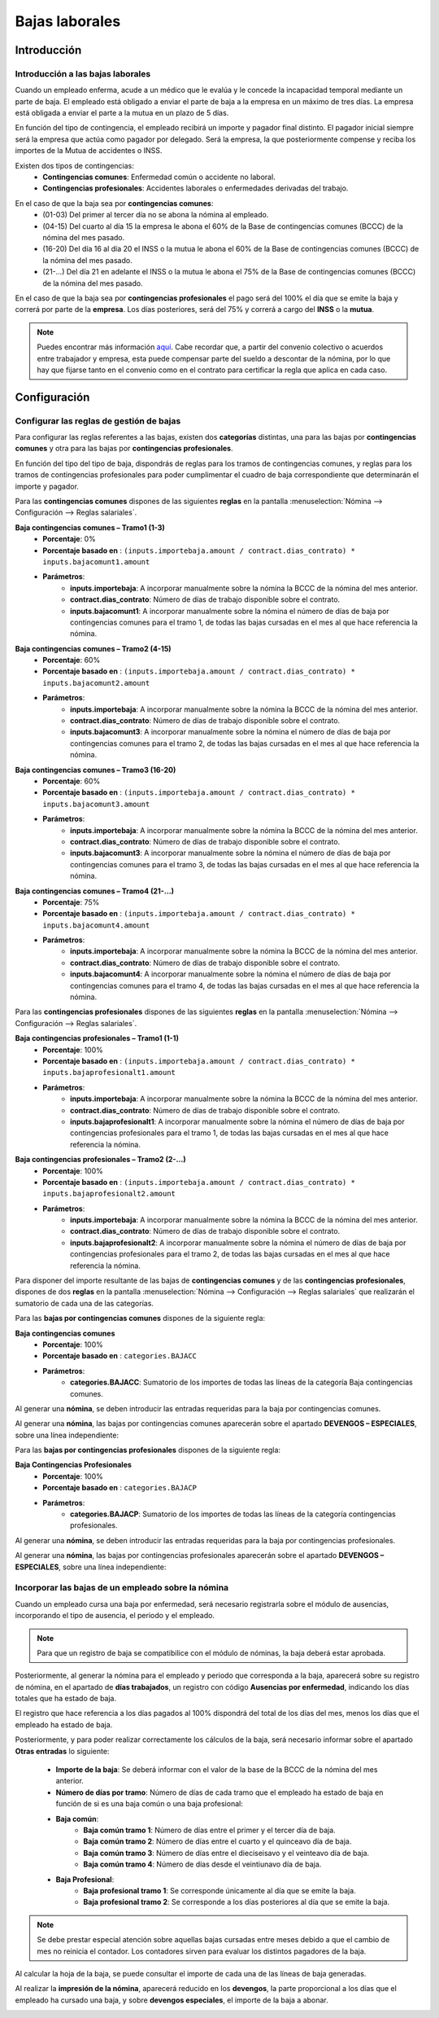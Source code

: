 ===============
Bajas laborales
===============

Introducción
=============

Introducción a las bajas laborales
-----------------------------------

Cuando un empleado enferma, acude a un médico que le evalúa y le concede la incapacidad temporal mediante un parte
de baja. El empleado está obligado a enviar el parte de baja a la empresa en un máximo de tres días.
La empresa está obligada a enviar el parte a la mutua en un plazo de 5 días.

En función del tipo de contingencia, el empleado recibirá un importe y pagador final distinto. El pagador inicial
siempre será la empresa que actúa como pagador por delegado. Será la empresa, la que posteriormente compense
y reciba los importes de la Mutua de accidentes o INSS.

Existen dos tipos de contingencias:
    - **Contingencias comunes**: Enfermedad común o accidente no laboral.
    - **Contingencias profesionales**: Accidentes laborales o enfermedades derivadas del trabajo.

.. image:: bajas_laborales/cuadro_pagadores.png
   :align: center
   :alt: Cuadro de pagadores en función de la contingencia

En el caso de que la baja sea por **contingencias comunes**:
    - (01-03) Del primer al tercer día no se abona la nómina al empleado.
    - (04-15) Del cuarto al día 15 la empresa le abona el 60% de la Base de contingencias comunes (BCCC) de la nómina del mes pasado.
    - (16-20) Del día 16 al día 20 el INSS o la mutua le abona el 60% de la Base de contingencias comunes (BCCC) de la nómina del mes pasado.
    - (21-…) Del día 21 en adelante el INSS o la mutua le abona el 75% de la Base de contingencias comunes (BCCC) de la nómina del mes pasado.

En el caso de que la baja sea por **contingencias profesionales** el pago será del 100% el día que se emite la baja
y correrá por parte de la **empresa**. Los días posteriores, será del 75% y correrá a cargo del **INSS** o la **mutua**.

.. note::
   Puedes encontrar más información `aquí <http://www.seg-social.es/wps/portal/wss/internet/InformacionUtil/44539/44667>`_. Cabe recordar que, a partir del convenio colectivo o acuerdos entre trabajador y empresa, esta puede compensar parte del sueldo a descontar de la nómina, por lo que hay que fijarse tanto en el convenio como en el contrato para certificar la regla que aplica en cada caso.

Configuración
==============

Configurar las reglas de gestión de bajas
-----------------------------------------------
Para configurar las reglas referentes a las bajas, existen dos **categorías** distintas, una para las bajas por
**contingencias comunes** y otra para las bajas por **contingencias profesionales**.

En función del tipo del tipo de baja, dispondrás de reglas para los tramos de contingencias comunes, y reglas
para los tramos de contingencias profesionales para poder cumplimentar el cuadro de baja correspondiente que
determinarán el importe y pagador.

Para las **contingencias comunes** dispones de las siguientes **reglas** en la pantalla :menuselection:`Nómina --> Configuración --> Reglas salariales`.

**Baja contingencias comunes – Tramo1 (1-3)**
    - **Porcentaje**: 0%
    - **Porcentaje basado en** : ``(inputs.importebaja.amount / contract.dias_contrato) * inputs.bajacomunt1.amount``
    - **Parámetros**:
        - **inputs.importebaja**: A incorporar manualmente sobre la nómina la BCCC de la nómina del mes anterior.
        - **contract.dias_contrato**: Número de días de trabajo disponible sobre el contrato.
        - **inputs.bajacomunt1**: A incorporar manualmente sobre la nómina el número de días de baja por contingencias comunes para el tramo 1, de todas las bajas cursadas en el mes al que hace referencia la nómina.

.. image:: bajas_laborales/bajacct1.png
   :align: center
   :alt: A incorporar manualmente sobre la nómina el número de días de baja por contingencias comunes para el tramo 1

**Baja contingencias comunes – Tramo2 (4-15)**
    - **Porcentaje**: 60%
    - **Porcentaje basado en** : ``(inputs.importebaja.amount / contract.dias_contrato) * inputs.bajacomunt2.amount``
    - **Parámetros**:
        - **inputs.importebaja**: A incorporar manualmente sobre la nómina la BCCC de la nómina del mes anterior.
        - **contract.dias_contrato**: Número de días de trabajo disponible sobre el contrato.
        - **inputs.bajacomunt3**: A incorporar manualmente sobre la nómina el número de días de baja por contingencias comunes para el tramo 2, de todas las bajas cursadas en el mes al que hace referencia la nómina.

.. image:: bajas_laborales/bajacct2.png
   :align: center
   :alt: A incorporar manualmente sobre la nómina el número de días de baja por contingencias comunes para el tramo 2

**Baja contingencias comunes – Tramo3 (16-20)**
    - **Porcentaje**: 60%
    - **Porcentaje basado en** : ``(inputs.importebaja.amount / contract.dias_contrato) * inputs.bajacomunt3.amount``
    - **Parámetros**:
        - **inputs.importebaja**: A incorporar manualmente sobre la nómina la BCCC de la nómina del mes anterior.
        - **contract.dias_contrato**: Número de días de trabajo disponible sobre el contrato.
        - **inputs.bajacomunt3**: A incorporar manualmente sobre la nómina el número de días de baja por contingencias comunes para el tramo 3, de todas las bajas cursadas en el mes al que hace referencia la nómina.

.. image:: bajas_laborales/bajacct3.png
   :align: center
   :alt: A incorporar manualmente sobre la nómina el número de días de baja por contingencias comunes para el tramo 3

**Baja contingencias comunes – Tramo4 (21-…)**
    - **Porcentaje**: 75%
    - **Porcentaje basado en** : ``(inputs.importebaja.amount / contract.dias_contrato) * inputs.bajacomunt4.amount``
    - **Parámetros**:
        - **inputs.importebaja**: A incorporar manualmente sobre la nómina la BCCC de la nómina del mes anterior.
        - **contract.dias_contrato**: Número de días de trabajo disponible sobre el contrato.
        - **inputs.bajacomunt4**: A incorporar manualmente sobre la nómina el número de días de baja por contingencias comunes para el tramo 4, de todas las bajas cursadas en el mes al que hace referencia la nómina.

.. image:: bajas_laborales/bajacct4.png
   :align: center
   :alt: A incorporar manualmente sobre la nómina el número de días de baja por contingencias comunes para el tramo 4

Para las **contingencias profesionales** dispones de las siguientes **reglas** en la pantalla :menuselection:`Nómina --> Configuración --> Reglas salariales`.

**Baja contingencias profesionales – Tramo1 (1-1)**
    - **Porcentaje**: 100%
    - **Porcentaje basado en** : ``(inputs.importebaja.amount / contract.dias_contrato) * inputs.bajaprofesionalt1.amount``
    - **Parámetros**:
        - **inputs.importebaja**: A incorporar manualmente sobre la nómina la BCCC de la nómina del mes anterior.
        - **contract.dias_contrato**: Número de días de trabajo disponible sobre el contrato.
        - **inputs.bajaprofesionalt1**: A incorporar manualmente sobre la nómina el número de días de baja por contingencias profesionales para el tramo 1, de todas las bajas cursadas en el mes al que hace referencia la nómina.

.. image:: bajas_laborales/bajacpt1.png
   :align: center
   :alt: A incorporar manualmente sobre la nómina el número de días de baja por contingencias profesionales para el tramo 1

**Baja contingencias profesionales – Tramo2 (2-…)**
    - **Porcentaje**: 100%
    - **Porcentaje basado en** : ``(inputs.importebaja.amount / contract.dias_contrato) * inputs.bajaprofesionalt2.amount``
    - **Parámetros**:
        - **inputs.importebaja**: A incorporar manualmente sobre la nómina la BCCC de la nómina del mes anterior.
        - **contract.dias_contrato**: Número de días de trabajo disponible sobre el contrato.
        - **inputs.bajaprofesionalt2**: A incorporar manualmente sobre la nómina el número de días de baja por contingencias profesionales para el tramo 2, de todas las bajas cursadas en el mes al que hace referencia la nómina.

.. image:: bajas_laborales/bajacpt2.png
   :align: center
   :alt: A incorporar manualmente sobre la nómina el número de días de baja por contingencias profesionales para el tramo 2

Para disponer del importe resultante de las bajas de **contingencias comunes** y de las **contingencias profesionales**,
dispones de dos **reglas** en la pantalla :menuselection:`Nómina --> Configuración --> Reglas salariales` que realizarán
el sumatorio de cada una de las categorías.

Para las **bajas por contingencias comunes** dispones de la siguiente regla:

**Baja contingencias comunes**
    - **Porcentaje**: 100%
    - **Porcentaje basado en** : ``categories.BAJACC``
    - **Parámetros**:
        - **categories.BAJACC**: Sumatorio de los importes de todas las líneas de la categoría Baja contingencias comunes.

.. image:: bajas_laborales/bajaccimp.png
   :align: center
   :alt: Sumatorio de los importes de todas las líneas de la categoría Baja contingencias comunes.

Al generar una **nómina**, se deben introducir las entradas requeridas para la baja por contingencias comunes.


.. image:: bajas_laborales/nominaccentrada.png
   :align: center
   :alt: Se deben introducir las entradas requeridas para la baja por contingencias comunes.

Al generar una **nómina**, las bajas por contingencias comunes aparecerán sobre el apartado **DEVENGOS – ESPECIALES**, sobre una línea independiente:

.. image:: bajas_laborales/nominaccimp.png
   :align: center
   :alt: Las bajas por contingencias comunes aparecerán sobre el apartado DEVENGOS – ESPECIALES

Para las **bajas por contingencias profesionales** dispones de la siguiente regla:

**Baja Contingencias Profesionales**
    - **Porcentaje**: 100%
    - **Porcentaje basado en** : ``categories.BAJACP``
    - **Parámetros**:
        - **categories.BAJACP**: Sumatorio de los importes de todas las líneas de la categoría contingencias profesionales.

.. image:: bajas_laborales/bajacpimp.png
   :align: center
   :alt: Sumatorio de los importes de todas las líneas de la categoría contingencias profesionales.

Al generar una **nómina**, se deben introducir las entradas requeridas para la baja por contingencias profesionales.

.. image:: bajas_laborales/nominacpentrada.png
   :align: center
   :alt: Se deben introducir las entradas requeridas para la baja por contingencias profesionales.

Al generar una **nómina**, las bajas por contingencias profesionales aparecerán sobre el apartado **DEVENGOS – ESPECIALES**,
sobre una línea independiente:

.. image:: bajas_laborales/nominacpimp.png
   :align: center
   :alt: Las bajas por contingencias profesionales aparecerán sobre el apartado DEVENGOS – ESPECIALES


Incorporar las bajas de un empleado sobre la nómina
---------------------------------------------------------

Cuando un empleado cursa una baja por enfermedad, será necesario registrarla sobre el módulo de ausencias,
incorporando el tipo de ausencia, el periodo y el empleado.

.. note::
   Para que un registro de baja se compatibilice con el módulo de nóminas, la baja deberá estar aprobada.

.. image:: bajas_laborales/ausencias.png
   :align: center
   :alt: Para que un registro de baja se compatibilice con el módulo de nóminas, la baja deberá estar aprobada.

.. seealso::
   * :doc:`../../recursos_humanos/ausencias`

Posteriormente, al generar la nómina para el empleado y periodo que corresponda a la baja, aparecerá
sobre su registro de nómina, en el apartado de **días trabajados**, un registro con código **Ausencias por enfermedad**, indicando
los días totales que ha estado de baja.

El registro que hace referencia a los días pagados al 100% dispondrá del total de los días del mes, menos los días
que el empleado ha estado de baja.

.. image:: bajas_laborales/enfermedad.png
   :align: center
   :alt: registro con código Ausencias por enfermedad, indicando los días totales que ha estado de baja

Posteriormente, y para poder realizar correctamente los cálculos de la baja, será necesario informar sobre el
apartado **Otras entradas** lo siguiente:

    - **Importe de la baja**: Se deberá informar con el valor de la base de la BCCC de la nómina del mes anterior.
    - **Número de días por tramo**: Número de días de cada tramo que el empleado ha estado de baja en función de si es una baja común o una baja profesional:
    - **Baja común**:
        - **Baja común tramo 1**: Número de días entre el primer y el tercer día de baja.
        - **Baja común tramo 2**: Número de días entre el cuarto y el quinceavo día de baja.
        - **Baja común tramo 3**: Número de días entre el dieciseisavo y el veinteavo día de baja.
        - **Baja común tramo 4**: Número de días desde el veintiunavo día de baja.
    - **Baja Profesional**:
        - **Baja profesional tramo 1**: Se corresponde únicamente al día que se emite la baja.
        - **Baja profesional tramo 2**: Se corresponde a los días posteriores al día que se emite la baja.

.. image:: bajas_laborales/otras_entradas.png
   :align: center
   :alt: Es necesario informar sobre el apartado Otras entradas los dias de baja y el importe de la BCC del mes anterior

.. note::
   Se debe prestar especial atención sobre aquellas bajas cursadas entre meses debido a que el cambio de mes no reinicia el contador. Los contadores sirven para evaluar los distintos pagadores de la baja.

Al calcular la hoja de la baja, se puede consultar el importe de cada una de las líneas de baja generadas.

.. image:: bajas_laborales/calculo_hoja.png
   :align: center
   :alt: Al calcular la hoja de la baja, se puede consultar el importe de cada una de las líneas de baja generadas.

Al realizar la **impresión de la nómina**, aparecerá reducido en los **devengos**, la parte proporcional a los días que el empleado ha cursado una baja, y sobre **devengos especiales**, el importe de la baja a abonar.

.. image:: bajas_laborales/nomina_baja.png
   :align: center
   :alt: Al realizar la impresión de la nómina, aparecerá reducido en los devengos, la parte proporcional a los días que el empleado ha cursado una baja, y sobre devengos especiales, el importe de la baja a abonar.

